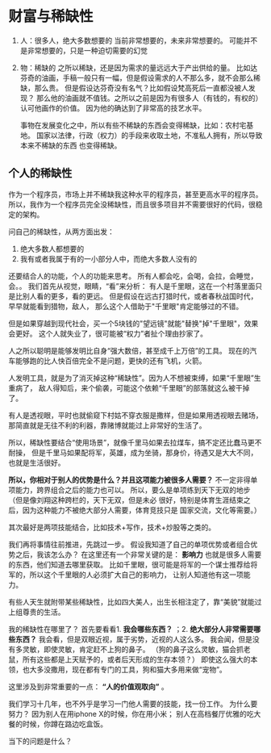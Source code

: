 * 财富与稀缺性
  1. 人：很多人，绝大多数想要的
     当前非常想要的，未来非常想要的。
     可能并不是非常想要的，只是一种迫切需要的幻觉
  2. 物：稀缺的
     之所以稀缺，还是因为需求的量远远大于产出供给的量。
     比如达芬奇的油画，手稿一般只有一幅，但是假设需求的人不那么多，就不会那么稀缺，那么贵。
     但是假设达芬奇没有名气？比如假设梵高死后一直都没被人发现？
     那么他的油画就不值钱。之所以之前是因为有很多人（有钱的，有权的）认可他画作的价值。
     因为他的确达到了非常高的技艺水平。

     事物在发展变化之中，所以有些不稀缺的东西会变得稀缺，比如：农村宅基地。
     国家以法律，行政（权力）的手段来收取土地，不准私人拥有，所以导致本来不稀缺的东西
     也变得稀缺。
** 个人的稀缺性
   作为一个程序员，市场上并不稀缺我这种水平的程序员，甚至更高水平的程序员。
   所以，我作为一个程序员完全没稀缺性，而且很多项目并不需要很好的代码，很稳定的架构。

   问自己的稀缺性，从两方面出发：
   1. 绝大多数人都想要的
   2. 我有或者我属于有的一小部分人中，而绝大多数人没有的

   还要结合人的功能，个人的功能来思考。
   所有人都会吃，会喝，会拉，会睡觉，会。。
   我们首先从视觉，眼睛，“看”来分析：
   有人是千里眼，这在一个村落里面只是比别人看的更多，看的更远。
   但是假设在远古打猎时代，或者春秋战国时代，早早就能看到猎物，敌人，
   那么这个人借助于"千里眼"肯定能够过的不错。

   但是如果穿越到现代社会，买一个5块钱的"望远镜"就能"替换"掉"千里眼"，效果会更好。
   这个人就失业了，很可能被“权力”者扯个理由抄家了。

   人之所以聪明是能够发明比自身“强大数倍，甚至成千上万倍”的工具。
   现在的汽车能够跑的比人快百倍完全不是问题，更快的还有飞机，火箭。

   人发明工具，就是为了消灭掉这种“稀缺性”。因为人不想被束缚，如果“千里眼”生重病了，
   敌人得知后，来个偷袭，可能这个依赖“千里眼”的部落就这么被干掉了。

   有人是透视眼，平时也就偷窥下村姑不穿衣服是撒样，但是如果用透视眼去赌场，
   那简直就是无往不利的利器，靠赌博就能过上非常好的生活了。

   所以，稀缺性要结合“使用场景”，就像千里马如果去拉煤车，搞不定还比蠢马更不耐操，
   但是千里马如果配将军，英雄，成为坐骑，那身价，待遇又是大大不同，也就是生活很好。

   *所以，你相对于别人的优势是什么？并且这项能力被很多人需要？*
   不一定非得单项能力，跨界组合之后的能力也可以。
   所以，要么是单项练到天下无双的地步（但是像刘翔这种跨栏的，天下无双，但是未必
   很好，特别是体育生涯结束之后，因为这种能力不被绝大部分人需要，体育竞技只是
   国家交流，文化等需要。）

   其次最好是两项技能结合，比如技术+写作，技术+炒股等之类的。


   我们再将事情往前推进，先跳过一步。
   假设我知道了自己的单项优势或者组合优势之后，我该怎么办？
   在这里还有一个非常关键的是： *影响力*
   也就是很多人需要的东西，他们知道去哪里获取。
   比如千里眼，很可能是将军的一个谋士推荐给将军的，所以这个千里眼的人必须扩大自己的影响力，
   让别人知道他有这一项能力。

   有些人天生就附带某些稀缺性，比如四大美人，出生长相注定了，靠“美貌”就能过上组尊贵的生活。

   我的稀缺性在哪里了？
   首先要看看1. *我会哪些东西？* ；2. *绝大部分人非常需要哪些东西？*
   我会看，但是双眼近视，属于劣势，近视的人这么多。
   我会闻，但是没有多灵敏，即使灵敏，肯定赶不上狗的鼻子。
   （狗的鼻子这么灵敏，猫会抓老鼠，所有这些都是上天赋予的，或者后天形成的生存本领？）
   即使这么强大的本领，也大多没撒用，现在都有专门的工具，狗和猫大多用来做“宠物”。

   这里涉及到非常重要的一点： *“人的价值观取向”* 。




   我们学习十几年，也不外乎是学习一门他人需要的技能，找一份工作。
   为什么要努力？
   因为别人在用iphone X的时候，你在用小米；
   别人在高档餐厅优雅的吃大餐的时候，你蹲在路边吃盒饭。

   当下的问题是什么？
